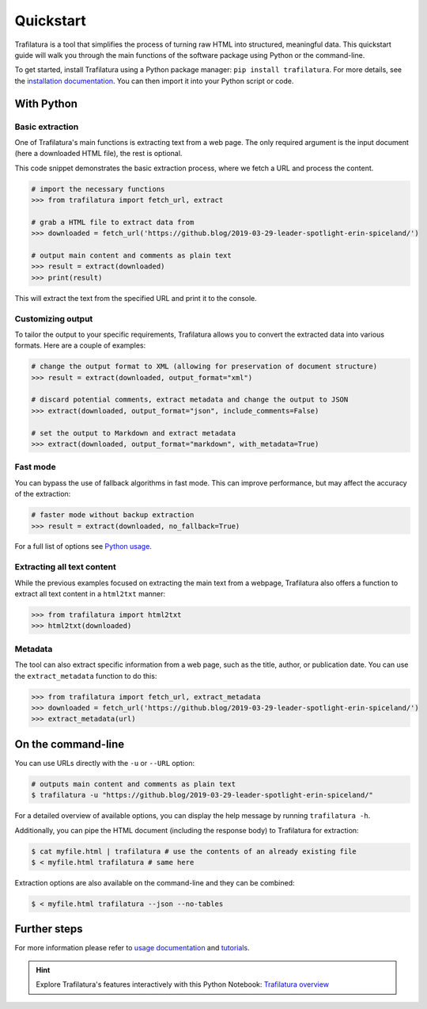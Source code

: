 Quickstart
==========


Trafilatura is a tool that simplifies the process of turning raw HTML into structured, meaningful data. This quickstart guide will walk you through the main functions of the software package using Python or the command-line.


To get started, install Trafilatura using a Python package manager: ``pip install trafilatura``. For more details, see the `installation documentation <installation.html>`_. You can then import it into your Python script or code.


With Python
-----------

Basic extraction
^^^^^^^^^^^^^^^^

One of Trafilatura's main functions is extracting text from a web page. The only required argument is the input document (here a downloaded HTML file), the rest is optional.

This code snippet demonstrates the basic extraction process, where we fetch a URL and process the content.


.. code-block:: python

    # import the necessary functions
    >>> from trafilatura import fetch_url, extract

    # grab a HTML file to extract data from
    >>> downloaded = fetch_url('https://github.blog/2019-03-29-leader-spotlight-erin-spiceland/')

    # output main content and comments as plain text
    >>> result = extract(downloaded)
    >>> print(result)


This will extract the text from the specified URL and print it to the console.


Customizing output
^^^^^^^^^^^^^^^^^^

To tailor the output to your specific requirements, Trafilatura allows you to convert the extracted data into various formats. Here are a couple of examples:

.. code-block:: python

    # change the output format to XML (allowing for preservation of document structure)
    >>> result = extract(downloaded, output_format="xml")

    # discard potential comments, extract metadata and change the output to JSON
    >>> extract(downloaded, output_format="json", include_comments=False)

    # set the output to Markdown and extract metadata
    >>> extract(downloaded, output_format="markdown", with_metadata=True)



Fast mode
^^^^^^^^^

You can bypass the use of fallback algorithms in fast mode. This can improve performance, but may affect the accuracy of the extraction:

.. code-block:: python

    # faster mode without backup extraction
    >>> result = extract(downloaded, no_fallback=True)


For a full list of options see `Python usage <usage-python.html>`_.


Extracting all text content
^^^^^^^^^^^^^^^^^^^^^^^^^^^

While the previous examples focused on extracting the main text from a webpage, Trafilatura also offers a function to extract all text content in a ``html2txt`` manner:

.. code-block:: python

    >>> from trafilatura import html2txt
    >>> html2txt(downloaded)


Metadata
^^^^^^^^

The tool can also extract specific information from a web page, such as the title, author, or publication date. You can use the ``extract_metadata`` function to do this:

.. code-block:: python

    >>> from trafilatura import fetch_url, extract_metadata
    >>> downloaded = fetch_url('https://github.blog/2019-03-29-leader-spotlight-erin-spiceland/')
    >>> extract_metadata(url)


On the command-line
-------------------


You can use URLs directly with the ``-u`` or ``--URL`` option:

.. code-block:: bash

    # outputs main content and comments as plain text
    $ trafilatura -u "https://github.blog/2019-03-29-leader-spotlight-erin-spiceland/"


For a detailed overview of available options, you can display the help message by running ``trafilatura -h``.


Additionally, you can pipe the HTML document (including the response body) to Trafilatura for extraction:

.. code-block:: bash

    $ cat myfile.html | trafilatura # use the contents of an already existing file
    $ < myfile.html trafilatura # same here


Extraction options are also available on the command-line and they can be combined:

.. code-block:: bash

    $ < myfile.html trafilatura --json --no-tables



Further steps
-------------


For more information please refer to `usage documentation <usage.html>`_ and `tutorials <tutorials.html>`_.

.. hint::
     Explore Trafilatura's features interactively with this Python Notebook: `Trafilatura overview <Trafilatura_Overview.ipynb>`_
